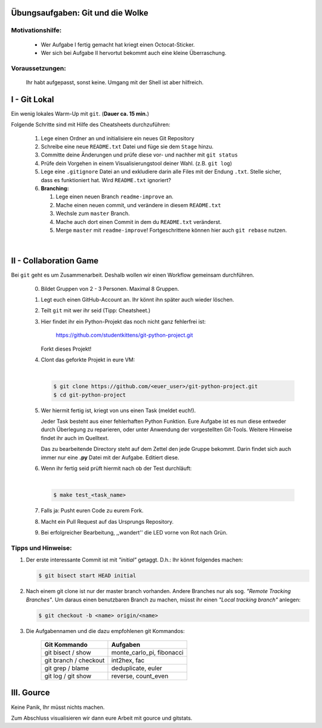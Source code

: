 =================================
Übungsaufgaben: Git und die Wolke
=================================

Motivationshilfe:
-----------------

    - Wer Aufgabe I fertig gemacht hat kriegt einen Octocat-Sticker.
    - Wer sich bei Aufgabe II hervortut bekommt auch eine kleine Überraschung.

Voraussetzungen: 
----------------

    Ihr habt aufgepasst, sonst keine.
    Umgang mit der Shell ist aber hilfreich.

=============
I - Git Lokal
=============

Ein wenig lokales Warm-Up mit ``git``. (**Dauer ca. 15 min.**)

Folgende Schritte sind mit Hilfe des Cheatsheets durchzuführen:

    1) Lege einen Ordner an und initialisiere ein neues Git Repository
    2) Schreibe eine neue ``README.txt`` Datei und füge sie dem ``Stage`` hinzu.
    3) Committe deine Änderungen und prüfe diese vor- und nachher mit ``git status``
    4) Prüfe dein Vorgehen in einem Visualisierungstool deiner Wahl. (z.B. ``git log``)
    5) Lege eine ``.gitignore`` Datei an und exkludiere darin alle Files mit der
       Endung ``.txt``. Stelle sicher, dass es funktioniert hat. Wird ``README.txt`` ignoriert?
    6) **Branching:**
        
       1) Lege einen neuen Branch ``readme-improve`` an.
       2) Mache einen neuen commit, und verändere in diesem ``README.txt``
       3) Wechsle zum ``master`` Branch.
       4) Mache auch dort einen Commit in dem du ``README.txt`` veränderst.
       5) Merge ``master`` mit ``readme-improve``!
          Fortgeschrittene können hier auch ``git rebase`` nutzen.

|

.. image:: pusheencat.png
   :width: 50%

=======================
II - Collaboration Game
=======================

Bei ``git`` geht es um Zusammenarbeit. Deshalb wollen wir einen Workflow
gemeinsam durchführen.


    0) Bildet Gruppen von 2 - 3 Personen. Maximal 8 Gruppen.
    1) Legt euch einen GitHub-Account an. Ihr könnt ihn später auch wieder löschen.
    2) Teilt ``git`` mit wer ihr seid (Tipp: Cheatsheet.)
    3) Hier findet ihr ein Python-Projekt das noch nicht ganz fehlerfrei ist:

        https://github.com/studentkittens/git-python-project.git

       Forkt dieses Projekt!
    4) Clont das geforkte Projekt in eure VM: 

       |

       .. code-block:: bash

            $ git clone https://github.com/<euer_user>/git-python-project.git
            $ cd git-python-project

    5) Wer hiermit fertig ist, kriegt von uns einen Task (meldet euch!).

       Jeder Task besteht aus einer fehlerhaften Python Funktion. Eure Aufgabe
       ist es nun diese entweder durch Überlegung zu reparieren, oder unter
       Anwendung der vorgestellten Git-Tools. Weitere Hinweise findet ihr auch
       im Quelltext.

       Das zu bearbeitende Directory steht auf dem Zettel den jede Gruppe
       bekommt. Darin findet sich auch immer nur eine **.py** Datei mit
       der Aufgabe. Editiert diese.

    6) Wenn ihr fertig seid prüft hiermit nach ob der Test durchläuft:

       |
    
       .. code-block:: bash

               $ make test_<task_name>
       
    7) Falls ja: Pusht euren Code zu eurem Fork.
    8) Macht ein Pull Request auf das Ursprungs Repository.
    9) Bei erfolgreicher Bearbeitung, ,,wandert'' die LED vorne von Rot nach Grün.

Tipps und Hinweise:
-------------------

1) Der erste interessante Commit ist mit *"initial"* getaggt. 
   D.h.: Ihr könnt folgendes machen:

   .. code-block:: bash

      $ git bisect start HEAD initial

2) Nach einem git clone ist nur der master branch vorhanden. Andere Branches
   nur als sog. *"Remote Tracking Branches"*. Um daraus einen benutzbaren Branch
   zu machen, müsst ihr einen *"Local tracking branch"* anlegen: 
   
   .. code-block:: bash

      $ git checkout -b <name> origin/<name>

3) Die Aufgabennamen und die dazu empfohlenen git Kommandos:

    +-----------------------+----------------------------+
    | **Git Kommando**      | **Aufgaben**               |
    +=======================+============================+
    | git bisect / show     | monte_carlo_pi, fibonacci  |
    +-----------------------+----------------------------+
    | git branch / checkout | int2hex, fac               |
    +-----------------------+----------------------------+
    | git grep / blame      | deduplicate, euler         |
    +-----------------------+----------------------------+
    | git log / git show    | reverse, count_even        |
    +-----------------------+----------------------------+

===========
III. Gource
===========

Keine Panik, Ihr müsst nichts machen.

Zum Abschluss visualisieren wir dann eure Arbeit mit gource und gitstats.
